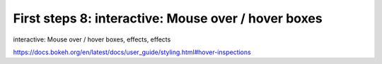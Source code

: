 .. _first_steps_8:

First steps 8: interactive: Mouse over / hover boxes
====================================================

interactive: Mouse over / hover boxes, effects, effects

https://docs.bokeh.org/en/latest/docs/user_guide/styling.html#hover-inspections